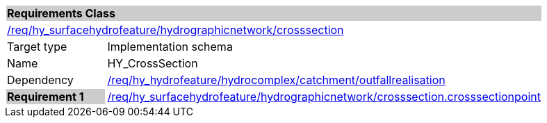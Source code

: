 [cols="1,4",width="90%"]
|===
2+|*Requirements Class* {set:cellbgcolor:#CACCCE}
2+|https://github.com/opengeospatial/HY_Features/blob/master/req/hy_surfacehydrofeature/hydrographicnetwork/crosssection[/req/hy_surfacehydrofeature/hydrographicnetwork/crosssection] {set:cellbgcolor:#FFFFFF}
|Target type |Implementation schema
|Name |HY_CrossSection
|Dependency |https://github.com/opengeospatial/HY_Features/blob/master/req/hy_hydrofeature/hydrocomplex/catchment/outfallrealisation[/req/hy_hydrofeature/hydrocomplex/catchment/outfallrealisation]
|*Requirement 1* {set:cellbgcolor:#CACCCE} |https://github.com/opengeospatial/HY_Features/blob/master/req/hy_surfacehydrofeature/hydrographicnetwork/crosssection.crosssectionpoint[/req/hy_surfacehydrofeature/hydrographicnetwork/crosssection.crosssectionpoint]
{set:cellbgcolor:#FFFFFF}
|===
